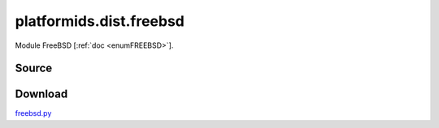 .. _DIST_MODULE_FREEBSD:

platformids.dist.freebsd
========================
Module FreeBSD \[:ref:`doc <enumFREEBSD>`].

Source
------


.. literalincludewrap:: _static/dist/freebsd.py
   :language: python
   :linenos:

Download
--------
`freebsd.py <../_static/dist/freebsd.py>`_


